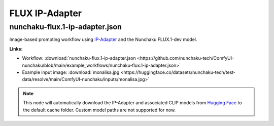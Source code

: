 FLUX IP-Adapter
===============

.. _nunchaku-flux.1-ip-adapter-json:

nunchaku-flux.1-ip-adapter.json
-------------------------------

.. image:: https://huggingface.co/datasets/nunchaku-tech/cdn/resolve/main/ComfyUI-nunchaku/workflows/nunchaku-flux.1-ip-adapter.png
    :alt: nunchaku-flux.1-ip-adapter.json
    :target: https://github.com/nunchaku-tech/ComfyUI-nunchaku/blob/main/example_workflows/nunchaku-flux.1-ip-adapter.json

Image-based prompting workflow using `IP-Adapter <https://huggingface.co/XLabs-AI/flux-ip-adapter-v2>`__ and the Nunchaku FLUX.1-dev model.

**Links:**

- Workflow: :download:`nunchaku-flux.1-ip-adapter.json <https://github.com/nunchaku-tech/ComfyUI-nunchaku/blob/main/example_workflows/nunchaku-flux.1-ip-adapter.json>`
- Example input image: :download:`monalisa.jpg <https://huggingface.co/datasets/nunchaku-tech/test-data/resolve/main/ComfyUI-nunchaku/inputs/monalisa.jpg>`

.. note::
   This node will automatically download the IP-Adapter and associated CLIP models
   from `Hugging Face <https://huggingface.co/XLabs-AI/flux-ip-adapter-v2>`__ to the default cache folder.
   Custom model paths are not supported for now.

.. seealso::
   See nodes :ref:`nunchaku-flux-ip-adapter-loader` and :ref:`nunchaku-flux-ip-adapter-apply`.
